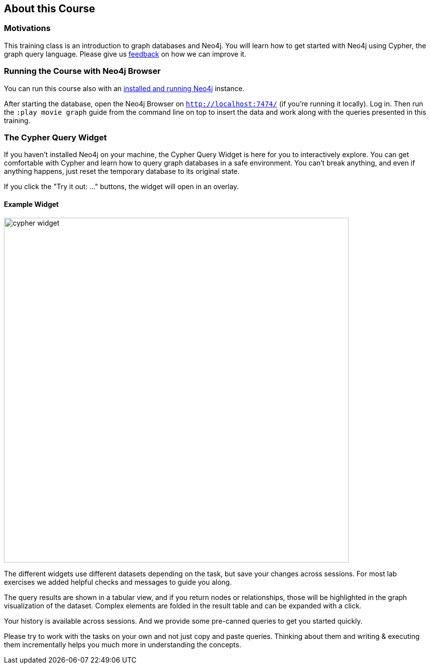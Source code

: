 == About this Course

=== Motivations

This training class is an introduction to graph databases and Neo4j.
You will learn how to get started with Neo4j using Cypher, the graph query language.
Please give us mailto:training@neo4j.com[feedback] on how we can improve it.

ifdef::env-guide[]

=== Running the Course with Neo4j Browser

NOTE: You should pin this frame with the little pin icon on the top right.

You can run this course also with an http://neo4j.com/download[installed and running Neo4j] instance.

After starting the database, open the Neo4j Browser on `http://localhost:7474/`.
Log in.

The browser interface has a command line on top in which you enter Cypher statements or Browser commands (starting with a colon `:`).

You can run this course any time with this command pass:a[<a play-topic='http://guides.neo4j.com/cypher'>:play http://guides.neo4j.com/cypher</a>]

Import the movie dataset by running pass:a[<a play-topic='movies'>:play movies</a>] and clicking on the big `CREATE` statement and then the triangular run button right of the command line.

You can also use kbd:[Ctrl+Enter] to run any command, with kbd:[Shift+Enter] you go into multi-line mode and kbd:[/] puts the cursor focus into the command line.

endif::[]
ifndef::env-guide[]

=== Running the Course with Neo4j Browser

You can run this course also with an http://neo4j.com/download[installed and running Neo4j] instance.

After starting the database, open the Neo4j Browser on `http://localhost:7474/` (if you're running it locally).
Log in.
Then run the `:play movie graph` guide from the command line on top to insert the data and work along with the queries presented in this training.

=== The Cypher Query Widget

If you haven't installed Neo4j on your machine, the Cypher Query Widget is here for you to interactively explore. You can get comfortable with Cypher and learn how to query graph databases in a safe environment.
You can't break anything, and even if anything happens, just reset the temporary database to its original state.

If you click the "Try it out: ..." buttons, the widget will open in an overlay.

==== Example Widget

image::https://s3.amazonaws.com/dev.assets.neo4j.com/wp-content/uploads/online/graphdatabases/cypher-widget.png[width=700]

ifndef::env-graphgist[]
++++
<div id="ex1"></div>
++++
endif::env-graphgist[]

The different widgets use different datasets depending on the task, but save your changes across sessions.
For most lab exercises we added helpful checks and messages to guide you along.

The query results are shown in a tabular view, and if you return nodes or relationships, those will be highlighted in the graph visualization of the dataset.
Complex elements are folded in the result table and can be expanded with a click.

Your history is available across sessions. And we provide some pre-canned queries to get you started quickly.

Please try to work with the tasks on your own and not just copy and paste queries.
Thinking about them and writing & executing them incrementally helps you much more in understanding the concepts.

endif::[]
